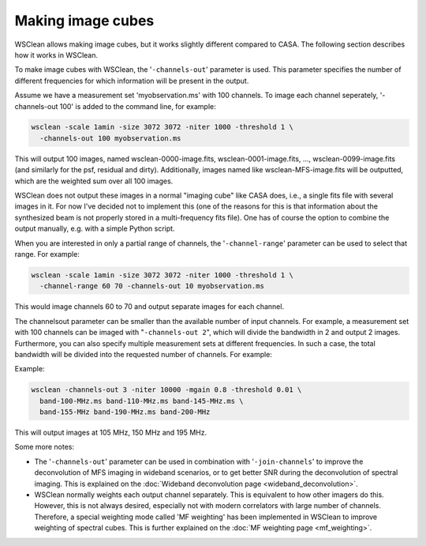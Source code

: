 Making image cubes
==================

WSClean allows making image cubes, but it works slightly different compared to CASA. The following section describes how it works in WSClean.

To make image cubes with WSClean, the '``-channels-out``' parameter is used. This parameter specifies the number of different frequencies for which information will be present in the output.

Assume we have a measurement set 'myobservation.ms' with 100 channels. To image each channel seperately, '-channels-out 100' is added to the command line, for example:

.. code-block:: bash

    wsclean -scale 1amin -size 3072 3072 -niter 1000 -threshold 1 \
      -channels-out 100 myobservation.ms

This will output 100 images, named wsclean-0000-image.fits, wsclean-0001-image.fits, ..., wsclean-0099-image.fits (and similarly for the psf, residual and dirty). Additionally, images named like wsclean-MFS-image.fits will be outputted, which are the weighted sum over all 100 images.

WSClean does not output these images in a normal "imaging cube" like CASA does, i.e., a single fits file with several images in it. For now I've decided not to implement this (one of the reasons for this is that information about the synthesized beam is not properly stored in a multi-frequency fits file). One has of course the option to combine the output manually, e.g. with a simple Python script.

When you are interested in only a partial range of channels, the '``-channel-range``' parameter can be used to select that range. For example:

.. code-block:: bash

    wsclean -scale 1amin -size 3072 3072 -niter 1000 -threshold 1 \
      -channel-range 60 70 -channels-out 10 myobservation.ms

This would image channels 60 to 70 and output separate images for each channel.

The channelsout parameter can be smaller than the available number of input channels. For example, a measurement set with 100 channels can be imaged with "``-channels-out 2``", which will divide the bandwidth in 2 and output 2 images. Furthermore, you can also specify multiple measurement sets at different frequencies. In such a case, the total bandwidth will be divided into the requested number of channels. For example:

Example:

.. code-block:: bash

    wsclean -channels-out 3 -niter 10000 -mgain 0.8 -threshold 0.01 \
      band-100-MHz.ms band-110-MHz.ms band-145-MHz.ms \
      band-155-MHz band-190-MHz.ms band-200-MHz

This will output images at 105 MHz, 150 MHz and 195 MHz.

Some more notes:

* The '``-channels-out``' parameter can be used in combination with '``-join-channels``' to improve the deconvolution of MFS imaging in wideband scenarios, or to get better SNR during the deconvolution of spectral imaging. This is explained on the :doc:`Wideband deconvolution page <wideband_deconvolution>`.
* WSClean normally weights each output channel separately. This is equivalent to how other imagers do this. However, this is not always desired, especially not with modern correlators with large number of channels. Therefore, a special weighting mode called 'MF weighting' has been implemented in WSClean to improve weighting of spectral cubes. This is further explained on the :doc:`MF weighting page <mf_weighting>`.

